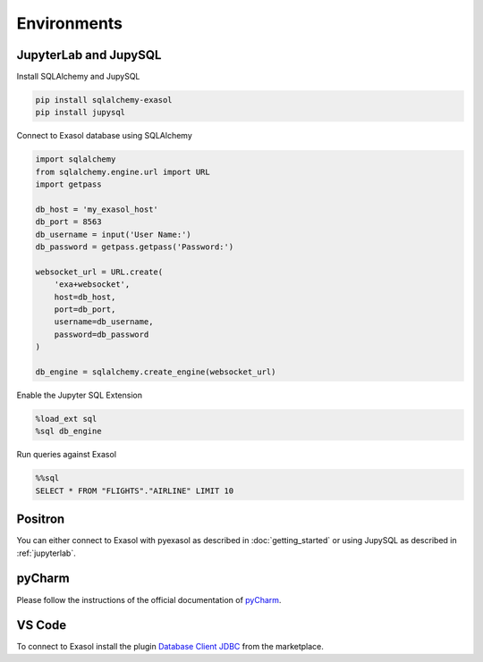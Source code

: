 Environments
============

.. _jupyterlab:

JupyterLab and JupySQL
----------------------

Install SQLAlchemy and JupySQL

.. code-block:: python

    pip install sqlalchemy-exasol
    pip install jupysql

Connect to Exasol database using SQLAlchemy

.. code-block:: python

    import sqlalchemy
    from sqlalchemy.engine.url import URL
    import getpass

    db_host = 'my_exasol_host'
    db_port = 8563
    db_username = input('User Name:')
    db_password = getpass.getpass('Password:')

    websocket_url = URL.create(
        'exa+websocket',
        host=db_host,
        port=db_port,
        username=db_username,
        password=db_password
    )

    db_engine = sqlalchemy.create_engine(websocket_url)

Enable the Jupyter SQL Extension

.. code-block:: python

    %load_ext sql
    %sql db_engine



Run queries against Exasol

.. code-block:: python

    %%sql
    SELECT * FROM "FLIGHTS"."AIRLINE" LIMIT 10

Positron
--------

You can either connect to Exasol with pyexasol as described in :doc:`getting_started` or using JupySQL as described  in :ref:`jupyterlab`.

pyCharm
-------

Please follow the instructions of the official documentation of `pyCharm <https://www.jetbrains.com/help/pycharm/exasol.html>`_.


VS Code
-------

To connect to Exasol install the plugin `Database Client JDBC <https://marketplace.visualstudio.com/items?itemName=cweijan.dbclient-jdbc>`_ from the marketplace.